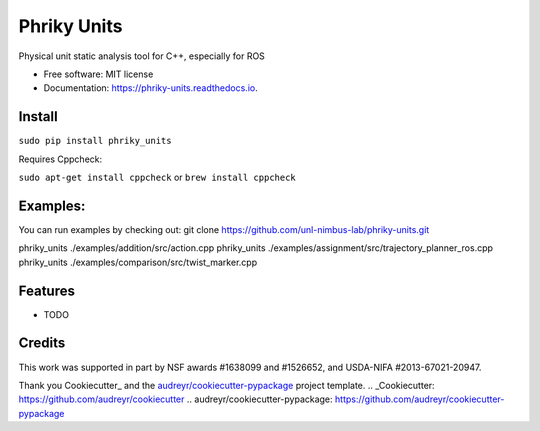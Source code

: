 ===============================
Phriky Units
===============================


.. image:: https://img.shields.io/pypi/v/phriky_units.svg
        :target: https://pypi.python.org/pypi/phriky_units

.. image:: https://img.shields.io/travis/jpwco/phriky_units.svg
        :target: https://travis-ci.org/jpwco/phriky_units

.. image:: https://readthedocs.org/projects/phriky-units/badge/?version=latest
        :target: https://phriky-units.readthedocs.io/en/latest/?badge=latest
        :alt: Documentation Status

.. image:: https://pyup.io/repos/github/jpwco/phriky_units/shield.svg
     :target: https://pyup.io/repos/github/jpwco/phriky_units/
     :alt: Updates


Physical unit static analysis tool for C++, especially for ROS


* Free software: MIT license
* Documentation: https://phriky-units.readthedocs.io.


Install
-------

``sudo pip install phriky_units``

Requires Cppcheck:

``sudo apt-get install cppcheck`` or ``brew install cppcheck``



Examples:
---------
You can run examples by checking out:
git clone https://github.com/unl-nimbus-lab/phriky-units.git  

phriky_units ./examples/addition/src/action.cpp
phriky_units ./examples/assignment/src/trajectory_planner_ros.cpp
phriky_units ./examples/comparison/src/twist_marker.cpp




Features
--------

* TODO

Credits
---------

This work was supported in part by NSF awards #1638099 and #1526652, and USDA-NIFA #2013-67021-20947.


Thank you Cookiecutter_ and the `audreyr/cookiecutter-pypackage`_ project template.
.. _Cookiecutter: https://github.com/audreyr/cookiecutter
.. _`audreyr/cookiecutter-pypackage`: https://github.com/audreyr/cookiecutter-pypackage

